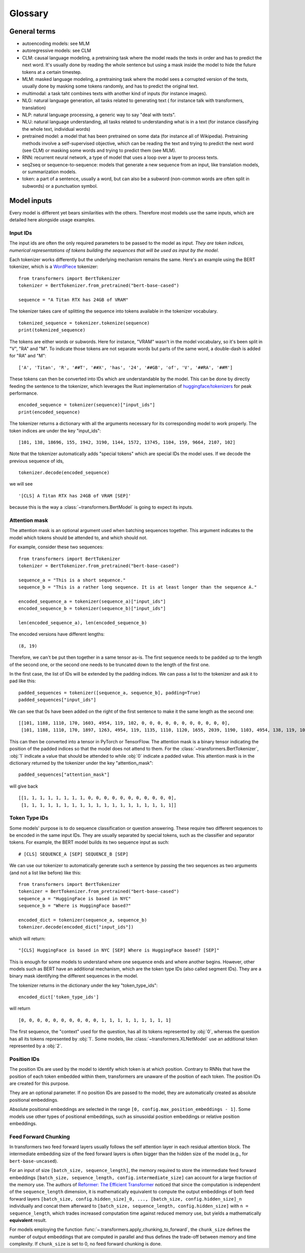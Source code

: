 Glossary
^^^^^^^^

General terms
-------------

- autoencoding models: see MLM
- autoregressive models: see CLM
- CLM: causal language modeling, a pretraining task where the model reads the texts in order and has to predict the
  next word. It's usually done by reading the whole sentence but using a mask inside the model to hide the future 
  tokens at a certain timestep.
- MLM: masked language modeling, a pretraining task where the model sees a corrupted version of the texts, usually done
  by masking some tokens randomly, and has to predict the original text.
- multimodal: a task taht combines texts with another kind of inputs (for instance images).
- NLG: natural language generation, all tasks related to generating text ( for instance talk with transformers,
  translation)
- NLP: natural language processing, a generic way to say "deal with texts".
- NLU: natural language understanding, all tasks related to understanding what is in a text (for instance classifying
  the whole text, individual words)
- pretrained model: a model that has been pretrained on some data (for instance all of Wikipedia). Pretraining methods
  involve a self-supervised objective, which can be reading the text and trying to predict the next word (see CLM) or 
  masking some words and trying to predict them (see MLM).
- RNN: recurrent neural network, a type of model that uses a loop over a layer to process texts.
- seq2seq or sequence-to-sequence: models that generate a new sequence from an input, like translation models, or
  summarization models.
- token: a part of a sentence, usually a word, but can also be a subword (non-common words are often split in subwords)
  or a punctuation symbol.

Model inputs
------------

Every model is different yet bears similarities with the others. Therefore most models use the same inputs, which are
detailed here alongside usage examples.

.. _input-ids:

Input IDs
~~~~~~~~~

The input ids are often the only required parameters to be passed to the model as input. *They are token indices,
numerical representations of tokens building the sequences that will be used as input by the model*.

Each tokenizer works differently but the underlying mechanism remains the same. Here's an example using the BERT
tokenizer, which is a `WordPiece <https://arxiv.org/pdf/1609.08144.pdf>`__ tokenizer:

::

    from transformers import BertTokenizer
    tokenizer = BertTokenizer.from_pretrained("bert-base-cased")

    sequence = "A Titan RTX has 24GB of VRAM"

The tokenizer takes care of splitting the sequence into tokens available in the tokenizer vocabulary.

::

    tokenized_sequence = tokenizer.tokenize(sequence)
    print(tokenized_sequence)

The tokens are either words or subwords. Here for instance, "VRAM" wasn't in the model vocabulary, so it's been split
in "V", "RA" and "M". To indicate those tokens are not separate words but parts of the same word, a double-dash is
added for "RA" and "M":

::

    ['A', 'Titan', 'R', '##T', '##X', 'has', '24', '##GB', 'of', 'V', '##RA', '##M']

These tokens can then be converted into IDs which are understandable by the model. This can be done by directly feeding
the sentence to the tokenizer, which leverages the Rust implementation of
`huggingface/tokenizers <https://github.com/huggingface/tokenizers>`__ for peak performance.

::

    encoded_sequence = tokenizer(sequence)["input_ids"]
    print(encoded_sequence)

The tokenizer returns a dictionary with all the arguments necessary for its corresponding model to work properly. The
token indices are under the key "input_ids":

::

    [101, 138, 18696, 155, 1942, 3190, 1144, 1572, 13745, 1104, 159, 9664, 2107, 102]

Note that the tokenizer automatically adds "special tokens" which are special IDs the model uses. If we decode the
previous sequence of ids,

::

    tokenizer.decode(encoded_sequence)

we will see 

::

    '[CLS] A Titan RTX has 24GB of VRAM [SEP]'

because this is the way a :class:`~transformers.BertModel` is going to expect its inputs.

.. _attention-mask:

Attention mask
~~~~~~~~~~~~~~

The attention mask is an optional argument used when batching sequences together. This argument indicates to the
model which tokens should be attended to, and which should not.

For example, consider these two sequences:

::

    from transformers import BertTokenizer
    tokenizer = BertTokenizer.from_pretrained("bert-base-cased")

    sequence_a = "This is a short sequence."
    sequence_b = "This is a rather long sequence. It is at least longer than the sequence A."

    encoded_sequence_a = tokenizer(sequence_a)["input_ids"]
    encoded_sequence_b = tokenizer(sequence_b)["input_ids"]
    
    len(encoded_sequence_a), len(encoded_sequence_b)

The encoded versions have different lengths:

::

    (8, 19)

Therefore, we can't be put then together in a same tensor as-is. The first sequence needs to be padded up to the length
of the second one, or the second one needs to be truncated down to the length of the first one.

In the first case, the list of IDs will be extended by the padding indices. We can pass a list to the tokenizer and ask
it to pad like this:

::

    padded_sequences = tokenizer([sequence_a, sequence_b], padding=True)
    padded_sequences["input_ids"]

We can see that 0s have been added on the right of the first sentence to make it the same length as the second one:

::

    [[101, 1188, 1110, 170, 1603, 4954, 119, 102, 0, 0, 0, 0, 0, 0, 0, 0, 0, 0, 0],
     [101, 1188, 1110, 170, 1897, 1263, 4954, 119, 1135, 1110, 1120, 1655, 2039, 1190, 1103, 4954, 138, 119, 102]]

This can then be converted into a tensor in PyTorch or TensorFlow. The attention mask is a binary tensor indicating
the position of the padded indices so that the model does not attend to them. For the
:class:`~transformers.BertTokenizer`, :obj:`1` indicate a value that should be attended to while :obj:`0` indicate
a padded value. This attention mask is in the dictionary returned by the tokenizer under the key "attention_mask":

::

    padded_sequences["attention_mask"]

will give back

::

    [[1, 1, 1, 1, 1, 1, 1, 1, 0, 0, 0, 0, 0, 0, 0, 0, 0, 0, 0],
     [1, 1, 1, 1, 1, 1, 1, 1, 1, 1, 1, 1, 1, 1, 1, 1, 1, 1, 1]]

.. _token-type-ids:

Token Type IDs
~~~~~~~~~~~~~~

Some models' purpose is to do sequence classification or question answering. These require two different sequences to
be encoded in the same input IDs. They are usually separated by special tokens, such as the classifier and separator
tokens. For example, the BERT model builds its two sequence input as such:

::

   # [CLS] SEQUENCE_A [SEP] SEQUENCE_B [SEP]

We can use our tokenizer to automatically generate such a sentence by passing the two sequences as two arguments (and
not a list like before) like this:

::

    from transformers import BertTokenizer
    tokenizer = BertTokenizer.from_pretrained("bert-base-cased")
    sequence_a = "HuggingFace is based in NYC"
    sequence_b = "Where is HuggingFace based?"

    encoded_dict = tokenizer(sequence_a, sequence_b)
    tokenizer.decode(encoded_dict["input_ids"])

which will return:

::

    "[CLS] HuggingFace is based in NYC [SEP] Where is HuggingFace based? [SEP]"

This is enough for some models to understand where one sequence ends and where another begins. However, other models
such as BERT have an additional mechanism, which are the token type IDs (also called segment IDs). They are a binary
mask identifying the different sequences in the model.

The tokenizer returns in the dictionary under the key "token_type_ids":

::

    encoded_dict['token_type_ids']

will return

::

    [0, 0, 0, 0, 0, 0, 0, 0, 0, 0, 1, 1, 1, 1, 1, 1, 1, 1, 1]

The first sequence, the "context" used for the question, has all its tokens represented by :obj:`0`, whereas the
question has all its tokens represented by :obj:`1`. Some models, like :class:`~transformers.XLNetModel` use an
additional token represented by a :obj:`2`.

.. _position-ids:

Position IDs
~~~~~~~~~~~~

The position IDs are used by the model to identify which token is at which position. Contrary to RNNs that have the
position of each token embedded within them, transformers are unaware of the position of each token. The position
IDs are created for this purpose.

They are an optional parameter. If no position IDs are passed to the model, they are automatically created as absolute
positional embeddings.

Absolute positional embeddings are selected in the range ``[0, config.max_position_embeddings - 1]``. Some models
use other types of positional embeddings, such as sinusoidal position embeddings or relative position embeddings.

.. _feed-forward-chunking:

Feed Forward Chunking
~~~~~~~~~~~~~~~~~~~~~

In transformers two feed forward layers usually follows the self attention layer in each residual attention block.
The intermediate embedding size of the feed forward layers is often bigger than the hidden size of the model (e.g.,
for ``bert-base-uncased``). 

For an input of size ``[batch_size, sequence_length]``, the memory required to store the intermediate feed forward
embeddings ``[batch_size, sequence_length, config.intermediate_size]`` can account for a large fraction of the memory
use. The authors of `Reformer: The Efficient Transformer <https://arxiv.org/abs/2001.04451>`_ noticed that since the
computation is independent of the ``sequence_length`` dimension, it is mathematically equivalent to compute the output
embeddings of both feed forward layers ``[batch_size, config.hidden_size]_0, ..., [batch_size, config.hidden_size]_n`` 
individually and concat them afterward to ``[batch_size, sequence_length, config.hidden_size]`` with
``n = sequence_length``, which trades increased computation time against reduced memory use, but yields a
mathematically **equivalent** result.

For models employing the function :func:`~.transformers.apply_chunking_to_forward`, the ``chunk_size`` defines the
number of output embeddings that are computed in parallel and thus defines the trade-off between memory and time
complexity.  If ``chunk_size`` is set to 0, no feed forward chunking is done.
